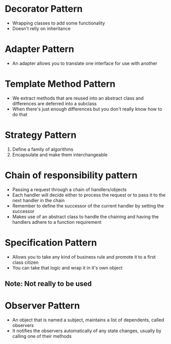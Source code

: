 * Decorator Pattern
  - Wrapping classes to add some functionality
  - Doesn't relly on inheritance

* Adapter Pattern
  - An adapter allows you to translate one interface for use with another

* Template Method Pattern
  - We extract methods that are reused into an abstract class
    and differences are deferred into a subclass
  - When there's just enough differences but you don't really know how to do that

* Strategy Pattern
  1. Define a family of algorithms
  2. Encapsulate and make them interchangeable

* Chain of responsibility pattern
  - Passing a request through a chain of handlers/objects
  - Each handler will decide either to process the request or to pass it to the next handler in the chain
  - Remember to define the successor of the current handler by setting the successor
  - Makes use of an abstract class to handle the chaining and having the handlers adhere to a function requirement

* Specification Pattern
  - Allows you to take any kind of business rule and promote it to a first class citizen
  - You can take that logic and wrap it in it's own object
** Note: Not really to be used
* Observer Pattern
  - An object that is named a subject, maintains a list of dependents, called observers
  - It notifies the observers automatically of any state changes, usually by calling one of their methods
